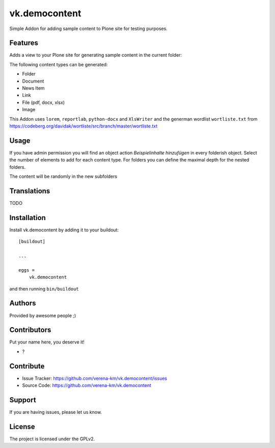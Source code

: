 .. This README is meant for consumption by humans and PyPI. PyPI can render rst files so please do not use Sphinx features.
   If you want to learn more about writing documentation, please check out: http://docs.plone.org/about/documentation_styleguide.html
   This text does not appear on PyPI or github. It is a comment.



==============
vk.democontent
==============

Simple Addon for adding sample content to Plone site for testing purposes.

Features
--------
Adds a view to your Plone site for generating sample content in the current folder:

The following content types can be generated:

- Folder
- Document
- News Item
- Link
- File (pdf, docx, xlsx)
- Image

This Addon uses ``lorem``, ``reportlab``, ``python-docx`` and ``XlsWriter`` and the
generman wordlist ``wortliste.txt`` from https://codeberg.org/davidak/wortliste/src/branch/master/wortliste.txt


Usage
--------

If you have admin permission you will find an object action `Beispielinhalte hinzufügen` in every folderish object.
Select the number of elements to add for each content type. For folders you can define the maximal depth for the nested
folders.

The content will be randomly in the new subfolders

Translations
------------
TODO


Installation
------------

Install vk.democontent by adding it to your buildout::

    [buildout]

    ...

    eggs =
        vk.democontent


and then running ``bin/buildout``


Authors
-------

Provided by awesome people ;)


Contributors
------------

Put your name here, you deserve it!

- ?


Contribute
----------

- Issue Tracker: https://github.com/verena-km/vk.democontent/issues
- Source Code: https://github.com/verena-km/vk.democontent

Support
-------

If you are having issues, please let us know.

License
-------

The project is licensed under the GPLv2.
